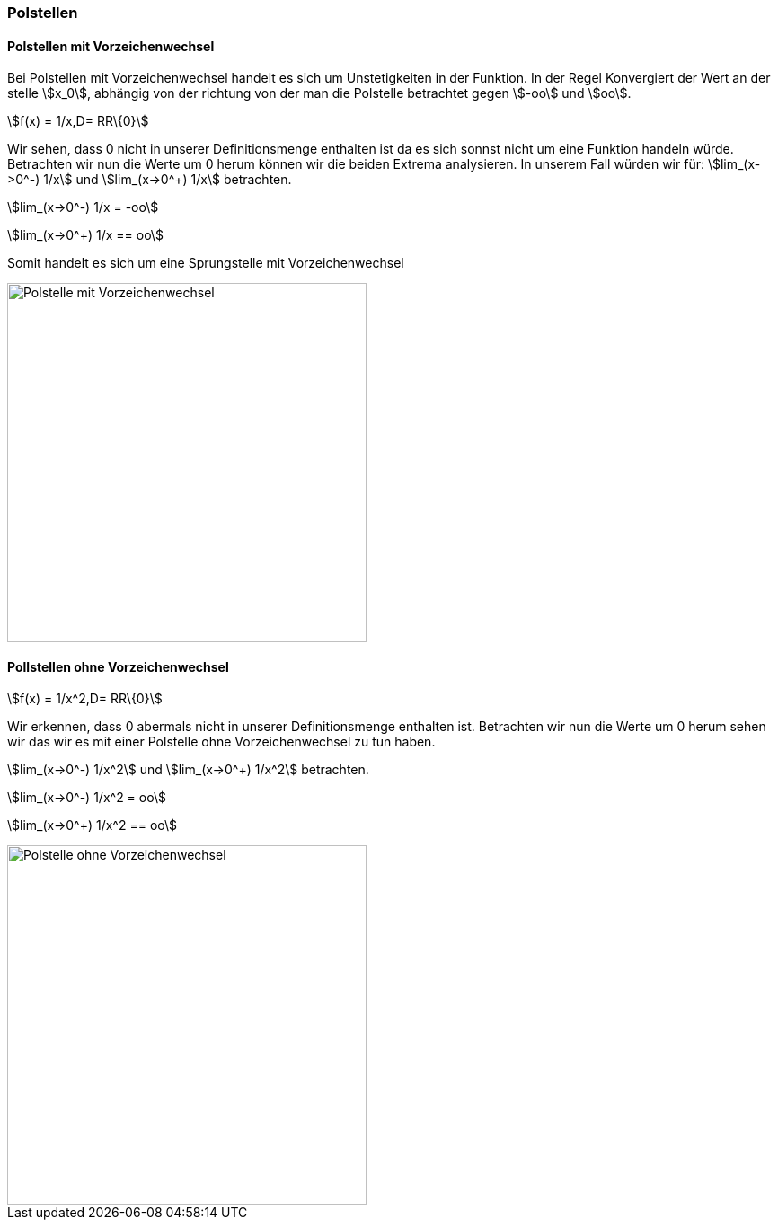 === Polstellen

==== Polstellen mit Vorzeichenwechsel

Bei Polstellen mit Vorzeichenwechsel handelt es sich um Unstetigkeiten in der Funktion.
In der Regel Konvergiert der Wert an der stelle stem:[x_0], abhängig von der richtung von der man die Polstelle betrachtet gegen stem:[-oo] und stem:[oo].

stem:[f(x) = 1/x,D= RR\{0}]

Wir sehen, dass 0 nicht in unserer Definitionsmenge enthalten ist da es sich sonnst nicht um eine Funktion handeln würde.
Betrachten wir nun die Werte um 0 herum können wir die beiden Extrema analysieren.
In unserem Fall würden wir für:
stem:[lim_(x->0^-) 1/x] und stem:[lim_(x->0^+) 1/x] betrachten.

stem:[lim_(x->0^-) 1/x = -oo]

stem:[lim_(x->0^+) 1/x == oo]

Somit handelt es sich um eine Sprungstelle mit Vorzeichenwechsel


image::Unstetigkeit/PolstelleMitVZW.png[Polstelle mit Vorzeichenwechsel, align=center,400]

==== Pollstellen ohne Vorzeichenwechsel

stem:[f(x) = 1/x^2,D= RR\{0}]

Wir erkennen, dass 0 abermals nicht in unserer Definitionsmenge enthalten ist.
Betrachten wir nun die Werte um 0 herum sehen wir das wir es mit einer Polstelle ohne Vorzeichenwechsel zu tun haben.

stem:[lim_(x->0^-) 1/x^2] und stem:[lim_(x->0^+) 1/x^2] betrachten.

stem:[lim_(x->0^-) 1/x^2 = oo]

stem:[lim_(x->0^+) 1/x^2 == oo]

image::Unstetigkeit/PolstelleOhneVZW.png[Polstelle ohne Vorzeichenwechsel,400, align=center]


